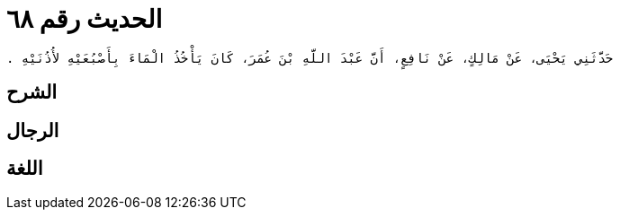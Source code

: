 
= الحديث رقم ٦٨

[quote.hadith]
----
حَدَّثَنِي يَحْيَى، عَنْ مَالِكٍ، عَنْ نَافِعٍ، أَنَّ عَبْدَ اللَّهِ بْنَ عُمَرَ، كَانَ يَأْخُذُ الْمَاءَ بِأَصْبُعَيْهِ لأُذُنَيْهِ ‏.‏
----

== الشرح

== الرجال

== اللغة
    